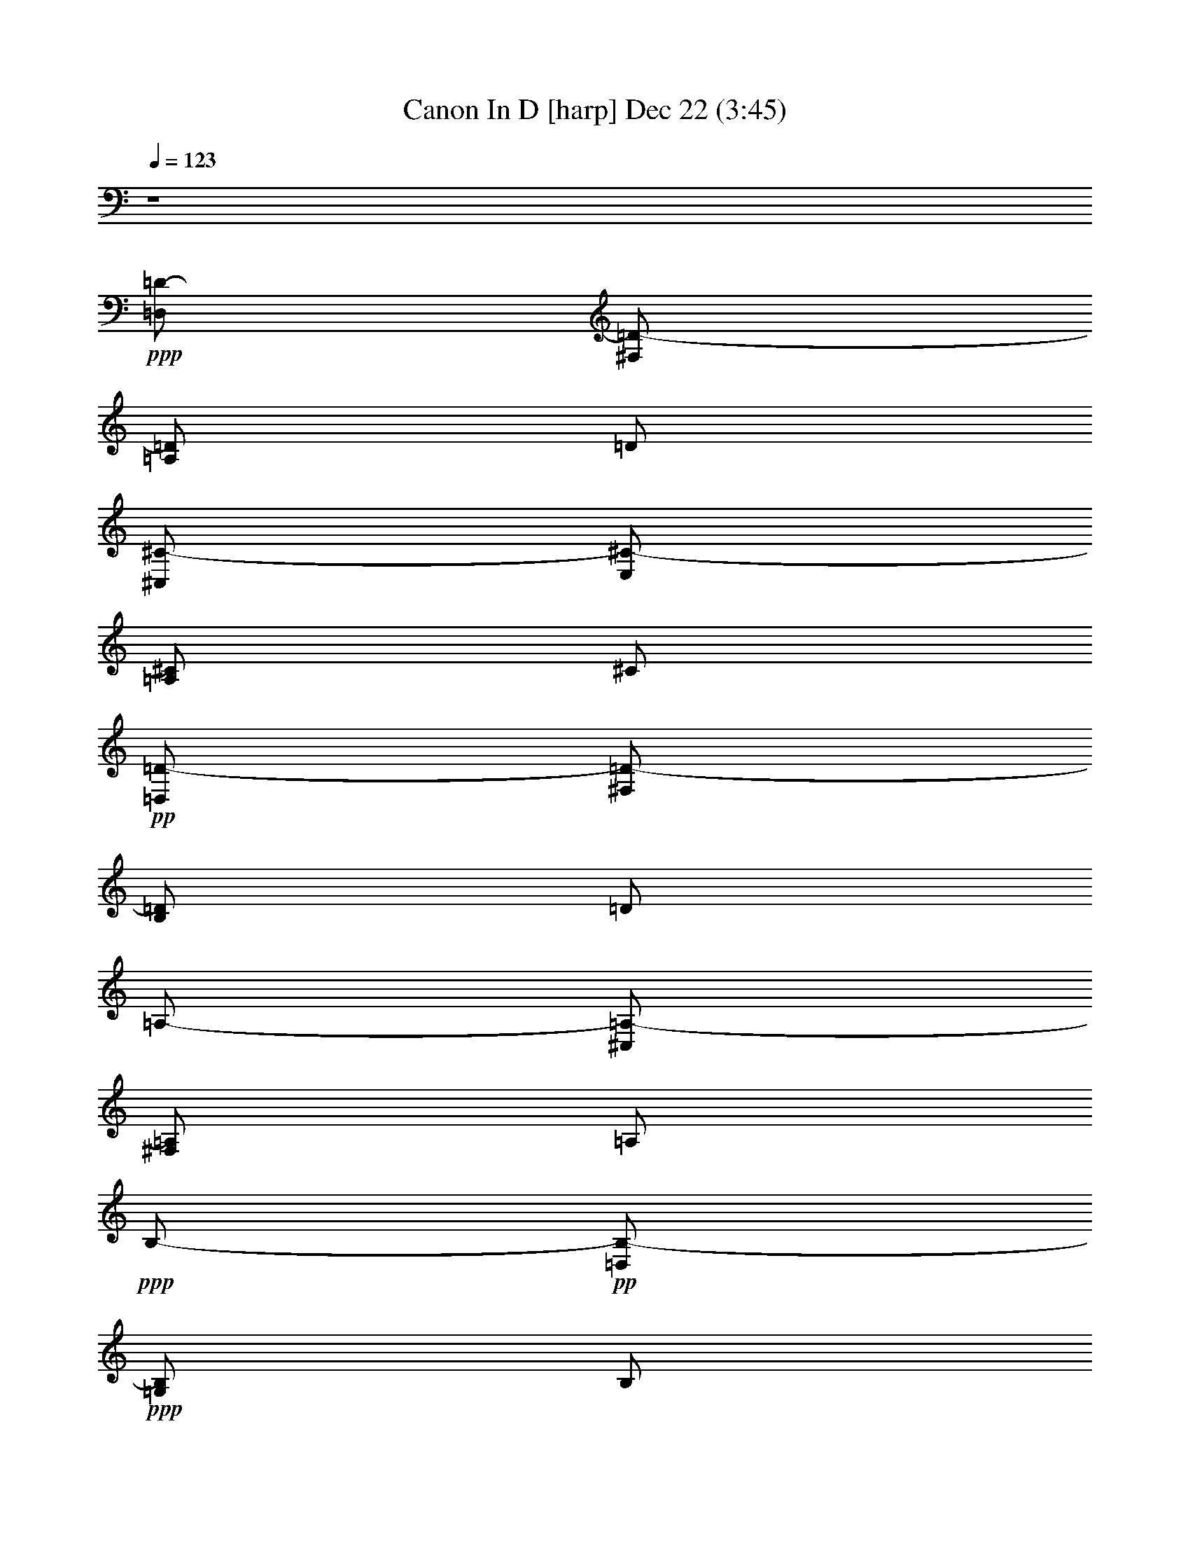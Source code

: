 % Canon In D 
% conversion by glorgnorbor122 
% http://fefeconv.mirar.org/?filter_user=glorgnorbor122&view=all 
% 22 Dec 4:11 
% using Firefern's ABC converter 
% 
% Artist: 
% Mood: unknown 
% 
% Playing multipart files: 
% /play <filename> <part> sync 
% example: 
% pippin does: /play weargreen 2 sync 
% samwise does: /play weargreen 3 sync 
% pippin does: /playstart 
% 
% If you want to play a solo piece, skip the sync and it will start without /playstart. 
% 
% 
% Recommended solo or ensemble configurations (instrument/file): 
% 

X:1 
T: Canon In D [harp] Dec 22 (3:45) 
Z: Transcribed by Firefern's ABC sequencer 
% Transcribed for Lord of the Rings Online playing 
% Transpose: 0 (0 octaves) 
% Tempo factor: 100% 
L: 1/4 
K: C 
Q: 1/4=123 
z4 
+ppp+ [=D,/2=D/2-] 
[^F,/2=D/2-] 
[=A,/2=D/2] 
=D/2 
[^C,/2^C/2-] 
[E,/2^C/2-] 
[=A,/2^C/2] 
^C/2 
+pp+ [=D,/2=D/2-] 
[^F,/2=D/2-] 
[B,/2=D/2] 
=D/2 
=A,/2- 
[^C,/2=A,/2-] 
[^F,/2=A,/2] 
=A,/2 
+ppp+ B,/2- 
+pp+ [=D,/2B,/2-] 
+ppp+ [=G,/2B,/2] 
B,/2 
+pp+ =A,/2- 
[=D,/2=A,/2-] 
[^F,/2=A,/2] 
=A,/2 
B,/2- 
[=D,/2B,/2-] 
[=G,/2B,/2] 
B,/2 
+ppp+ [^C,/2^C/2-] 
[E,/2^C/2-] 
+pp+ [=A,/2^C/2] 
+ppp+ ^C/2 
[^F^f-] 
[^F,/2^f/2-] 
[=A,/2^f/2] 
+pp+ [Ee-] 
[E,/2e/2-] 
[=A,/2e/2] 
[=D=d-] 
[^F,/2=d/2-] 
[=A,/2=d/2] 
+ppp+ [^C^c-] 
[^C,/2^c/2-] 
[E,/2^c/2] 
+pp+ [B,B-] 
[=D,/2B/2-] 
[=G,/2B/2] 
[=A,=A-] 
[=A,/2=A/2-] 
[=D,/2=A/2] 
[B,B-] 
[=D,/2B/2-] 
[=G,/2B/2] 
[^C^c-] 
[E,/2^c/2-] 
[=A,/2^c/2] 
[=D=d-^f-] 
[^F,/2=d/2-^f/2-] 
[=A,/2=d/2^f/2] 
[^C^c-e-] 
[E,/2^c/2-e/2-] 
[=A,/2^c/2e/2] 
[B,B-=d-] 
[=D,/2B/2-=d/2-] 
[^F,/2B/2=d/2] 
[=A,=A-^c-] 
[^C,/2=A/2-^c/2-] 
[^F,/2=A/2^c/2] 
[=G,=G-B-] 
[B,/2=G/2-B/2-] 
[=D,/2=G/2B/2] 
+ppp+ [^F,^F-=A-] 
[=A,/2^F/2-=A/2-] 
[=D,/2^F/2=A/2] 
[=G,=G-B-] 
[B,/2=G/2-B/2-] 
[=D,/2=G/2B/2] 
[E,E-^c-] 
[^C,/2E/2-^c/2-] 
[E,/2E/2^c/2] 
[=d2^f2] 
[^c2e2] 
[B2=d2] 
[=A2^c2] 
[=G2B2] 
[^F2=A2] 
+pp+ [=G2B2] 
[=A2^c2] 
+ppp+ [^F,=d-] 
[^F,=d] 
[=A,^c-] 
[=G,^c] 
+pp+ [=D=d-] 
[^F=d] 
+ppp+ =A 
=A, 
[=G,B,] 
=G, 
+pp+ [^F,-=A,^F-] 
[^F,=A,^F] 
+ppp+ [B,=D] 
[=DB] 
+pp+ [E/4=A/4-] 
[=D/4=A/4-] 
[E/4=A/4-] 
[=D/4=A/4-] 
[E/4=A/4-] 
[=D/4=A/4-] 
[^C/2=A/2] 
=D/2 
+ppp+ ^C/2 
=D/2 
+pp+ =D,/2 
^C,/2 
+ppp+ =A,/2 
E,/2 
^F,/2 
+pp+ =D,/2 
+ppp+ =D/2 
^C/2 
B,/2 
^C/2 
^F/2 
+pp+ =A/2 
B/2 
+ppp+ =G/2 
^F/2 
E/2 
+pp+ =G/2 
+ppp+ ^F/2 
E/2 
=D/2 
^C/2 
B,/2 
=A,/2 
+pp+ =G,/2 
+ppp+ ^F,/2 
[E,/2=D/2-] 
[=G,/2=D/2] 
^F,/2 
[E,/2^C/2] 
[^F,/2-=D/2] 
[^F,/2E/2] 
[=D/2-^F/2] 
+pp+ [=D/2=G/2] 
[E/2=A/2] 
+ppp+ E/2 
[^C/2-=A/2] 
[^C/2=G/2] 
+pp+ [=D/2-^F/2] 
[=D/2B/2] 
[^F/2-=A/2] 
+ppp+ [^F/2=G/2] 
+pp+ [=A,/2-=A/2] 
[=A,/2=G/2] 
+ppp+ [=A,/2-^F/2] 
[=A,/2E/2] 
+pp+ [B,/2=D/2] 
+ppp+ B,/2 
[=G,/2-B/2] 
[=G,/2^c/2] 
[=D/2=A/2-] 
[^C/2=A/2] 
[B,/2^F/2-] 
[=A,/2^F/2] 
+pp+ [=G,/2=D/2-] 
[^F,/2=D/2] 
[E,/2=D/2-] 
[B,/2=D/2] 
[=A,/2=D/2-] 
[B,/2=D/2] 
=A,/2 
+ppp+ [=G,/2^C/2] 
+pp+ [^F,/2=D/2] 
z/2 
+ppp+ [^F=d] 
+pp+ [E2^c2] 
z 
+ppp+ [=DB] 
+pp+ [^F2=d2] 
[B,2=G2] 
+ppp+ [=A,2^F2] 
+pp+ [B,2=G2] 
[^C2=A2] 
[=D/2^F/2] 
z/2 
+ppp+ [^F=A=d] 
+pp+ [E2=A2^c2] 
z 
[=D^FB] 
+ppp+ [^F2=A2^c2] 
+pp+ [=G2B2=d2] 
+ppp+ [^F2=A2=d2] 
+pp+ [B2=d2=g2] 
[=A2^c2e2] 
=A/2 
+ppp+ ^F/4 
+pp+ =G/4 
=A/2 
+ppp+ ^F/4 
+pp+ =G/4 
=A/4 
=A,/4 
+ppp+ B,/4 
+pp+ ^C/4 
+ppp+ =D/4 
E/4 
^F/4 
+pp+ =G/4 
+ppp+ ^F/2 
=D/4 
+pp+ E/4 
+ppp+ ^F/2 
^F,/4 
+pp+ =G,/4 
=A,/4 
+ppp+ B,/4 
+pp+ =A,/4 
=G,/4 
=A,/4 
+ppp+ ^F,/4 
+pp+ =G,/4 
=A,/4 
=G,/2 
+ppp+ B,/4 
=A,/4 
=G,/2 
^F,/4 
+pp+ E,/4 
+ppp+ ^F,/4 
E,/4 
+pp+ =D,/4 
E,/4 
+ppp+ ^F,/4 
=G,/4 
+pp+ =A,/4 
B,/4 
=G,/2 
B,/4 
+ppp+ =A,/4 
B,/2 
^C/4 
=D/4 
=A,/4 
B,/4 
^C/4 
=D/4 
E/4 
^F/4 
+pp+ =G/4 
+ppp+ =A/4 
+pp+ [=A/2^f/2] 
+ppp+ [^F/4=d/4] 
+pp+ [=G/4e/4] 
[=A/2^f/2] 
+ppp+ [^F/4=A/4] 
+pp+ [=G/4=d/4] 
[=A/4^c/4] 
[=A,/4=A/4] 
[B,/4=A/4-] 
[^C/4=A/4-] 
[=D/4=A/4-] 
[E/4=A/4] 
+ppp+ ^F/4 
+pp+ =G/4 
+ppp+ [^F/2=d/2] 
+pp+ [=D/4B/4] 
[E/4^c/4] 
[^F/2=d/2] 
+ppp+ ^F,/4 
=G,/4 
+pp+ =A,/4 
B,/4 
=A,/4 
=G,/4 
[=A,/4^F/4-] 
+ppp+ [=D/4^F/4] 
^C/4 
[=D/4=A/4] 
+pp+ [B,/2=G/2] 
+ppp+ [=D/4B/4] 
[^C/4=A/4] 
+pp+ [B,/2=G/2] 
[=A,/4^F/4] 
+ppp+ [=G,/4E/4] 
[=A,/4^F/4] 
+pp+ [=G,/4E/4] 
+ppp+ [^F,/4=D/4-] 
+pp+ [=G,/4=D/4] 
+ppp+ [=A,/4^F/4-] 
[B,/4^F/4-] 
[^C/4^F/4-] 
+pp+ [=D/4^F/4] 
[B,/2=D/2] 
+ppp+ [B,/4=D/4-] 
[=A,/4^C/4=D/4] 
[B,/2=D/2] 
[=A,/4^C/4] 
[B,/4=D/4] 
+pp+ [^C/4=A/4-] 
[=D/4=A/4-] 
[^C/4E/4=A/4-] 
[=D/4=A/4-] 
[^C/4E/4=A/4-] 
[^F/4=A/4-] 
[B,/4=A/4-] 
[^C/4=A/4] 
[=d2^f2=a2] 
[^c2e2=a2] 
[B2=d2^f2] 
[=A2^c2^f2] 
[B2=d2=g2] 
[=A2=d2^f2] 
[B2=d2=g2] 
[^c2e2=a2] 
[=d/2^f/2=a/2] 
=D,/4 
+ppp+ E,/4 
+pp+ ^F,/2 
+ppp+ E,/4 
=D,/4 
+pp+ E,/4 
+ppp+ ^C,/4 
+pp+ =D,/4 
+ppp+ E,/4 
^F,/4 
E,/4 
+pp+ =D,/4 
+ppp+ ^C,/4 
+pp+ =D,/2 
B,/4 
+ppp+ ^C,/4 
=D,/2 
+pp+ =D,/4 
+ppp+ E,/4 
^F,/4 
+pp+ =G,/4 
+ppp+ ^F,/4 
E,/4 
^F,/4 
+pp+ =D/4 
+ppp+ ^C/4 
+pp+ =D/4 
B,/2 
+ppp+ =D/4 
^C/4 
+pp+ B,/2 
=A,/4 
=G,/4 
=A,/4 
+ppp+ =G,/4 
^F,/4 
=G,/4 
+pp+ =A,/4 
+ppp+ B,/4 
^C/4 
+pp+ =D/4 
+ppp+ B,/2 
=D/4 
+pp+ ^C/4 
+ppp+ =D/2 
^C/4 
B,/4 
^C/4 
=D/4 
+pp+ E/4 
=D/4 
+ppp+ ^C/4 
=D/4 
+pp+ B,/4 
^C/4 
+ppp+ =D/2- 
[=D/2-^F/2] 
+pp+ [=D/2-=G/2] 
[=D/2^F/2] 
E,/2- 
[E,/2-e/2] 
[E,/2-^f/2] 
[E,/2e/2] 
+ppp+ =D/2- 
[=D/2^F/2] 
=D/2- 
+pp+ [=D/2B/2] 
=A,/2 
+ppp+ =A,/2- 
+pp+ [=G,/2=A,/2] 
+ppp+ =A,/2 
+pp+ B,/2- 
[B,/2-B/2] 
[B,/2-^c/2] 
[B,/2B/2] 
=A,/2 
=A,/2- 
[=G,/2=A,/2] 
=A,/2 
B,/2- 
[B,/2-B/2] 
[B,/2-=A/2] 
[B,/2B/2] 
^C/2 
^C/2- 
[B,/2^C/2] 
+ppp+ ^C/2 
+pp+ =D,/4 
+ppp+ ^F,/4 
+pp+ =A,/4 
+ppp+ =D/4 
=A,/4 
^F,/4 
=D,/4 
^F,/4 
E,/4 
+pp+ =A,/4 
+ppp+ ^C/4 
E/4 
^C/4 
=A,/4 
+pp+ E/4 
+ppp+ ^C/4 
^F,/4 
B,/4 
=D/4 
^F/4 
+pp+ =D/4 
+ppp+ B,/4 
+ppp+ ^F/4 
+ppp+ =D/4 
^F,/4 
=A,/4 
^C/4 
^F/4 
^C/4 
=A,/4 
^F/4 
+pp+ ^C/4 
B,/4 
+ppp+ =D/4 
+pp+ =G/4 
+ppp+ B/4 
=G/4 
=D/4 
B/4 
+pp+ =G/4 
+ppp+ =A,/4 
+pp+ =D/4 
+ppp+ ^F/4 
+pp+ =A/4 
+ppp+ ^F/4 
=D/4 
+pp+ =A/4 
+ppp+ ^F/4 
+pp+ B,/4 
+ppp+ =D/4 
+pp+ =G/4 
+ppp+ B/4 
+pp+ =A/4 
+ppp+ =D/4 
+pp+ B/4 
+ppp+ B,/4 
^C/4 
+pp+ =A,/4 
^C/4 
E/4 
+ppp+ ^C/4 
+pp+ =A,/4 
E/4 
^C/4 
+ppp+ =D/4 
^F,/4 
=A,/4 
+pp+ =D/4 
+ppp+ ^C/4 
=A,/4 
^F/4 
=D/4 
+pp+ E/4 
+ppp+ E,/4 
=A,/4 
^C/4 
=D/4 
=A,/4 
=G,/4 
^C/4 
=D/4 
^F/4 
=D/4 
B/4 
^F/4 
=D/4 
E/4 
+pp+ =D/4 
+ppp+ ^C/4 
+pp+ =A,/4 
+ppp+ ^C/4 
^F/4 
=A/4 
^F/4 
^C/4 
+pp+ =A,/4 
+ppp+ B,/4 
=G,/4 
B,/4 
+pp+ =D/4 
=G/4 
+ppp+ =D/4 
B,/4 
+pp+ =G,/4 
+ppp+ =A,/4 
^F,/4 
=A,/4 
+pp+ =D/4 
+ppp+ ^F/4 
=D/4 
+pp+ =A,/4 
+ppp+ ^F,/4 
B,/4 
+pp+ =G,/4 
B,/4 
=D/4 
=G/4 
+ppp+ =D/4 
B,/4 
+pp+ =G,/4 
+ppp+ ^C/4 
+pp+ =A,/4 
+ppp+ ^C/4 
+pp+ E/4 
+ppp+ =A/4 
+ppp+ E/4 
^C/4 
+pp+ =A,/4 
=D/4 
=A,/4 
=D/4 
+ppp+ ^F/4 
+pp+ =A/4 
+ppp+ ^F/4 
=D/4 
+pp+ =A,/4 
+ppp+ ^C/4 
+pp+ =A,/4 
+ppp+ E/4 
+pp+ =A,/4 
=A/4 
=A,/4 
+ppp+ ^C/4 
+pp+ E/4 
+ppp+ =D/4 
B,/4 
^F,/4 
+pp+ =D,/4 
+ppp+ ^F,/4 
B,/4 
+pp+ =D/4 
+ppp+ ^F,/4 
^C/4 
+pp+ =A,/4 
+ppp+ ^F,/4 
+pp+ =A,/4 
+ppp+ ^C/4 
+pp+ =A,/4 
+ppp+ ^F/4 
^C/4 
+pp+ =G/4 
=D/4 
+ppp+ B,/4 
=G,/4 
B,/4 
+pp+ =D/4 
=G/4 
+ppp+ =D/4 
[=A/4B/4] 
+pp+ ^F/4 
=D/4 
=A,/4 
=D/4 
+ppp+ ^F/4 
+pp+ =A/4 
^F/4 
+ppp+ B/4 
=G/4 
=D/4 
B,/4 
=D/4 
+pp+ =G/4 
B/4 
=G/4 
+ppp+ ^c/4 
=A/4 
E/4 
^C/4 
E/4 
=A/4 
^c/4 
+pp+ =A/4 
[=d/2^f/2b/2] 
+ppp+ =D,/4 
+pp+ E,/4 
[^F,/2=D/2] 
=D,/2 
+ppp+ [^C,/2=A,/2] 
[^C/4E/4] 
+pp+ [=D/4^F/4] 
+ppp+ [E/2=G/2] 
+pp+ [^C/2=A/2] 
[B,/2=D/2] 
B,/4 
^C,/4 
[=D,/2B,/2] 
B,/2 
[^C,/2=A,/2] 
[=A,/4^C/4] 
[=G,/4B,/4] 
[^F,/2=A,/2-] 
[E,/2=A,/2] 
[=D,/2B,/2] 
+ppp+ =G,/4 
+pp+ ^F,/4 
[E,/2=G,/2] 
[=G,/2B,/2] 
[^F,/2=A,/2-] 
[=D,/4=A,/4-] 
[E,/4=A,/4] 
+ppp+ ^F,/2 
+pp+ [=A,/2^C/2] 
[=G,/2B,/2] 
+ppp+ B,/4- 
+pp+ [=A,/4B,/4] 
=G,/2 
[^F,/2=D/2] 
[E,/2^C/2-] 
[=A,/4^C/4-] 
[=G,/4^C/4] 
+ppp+ ^F,/2 
[E,/2^C/2] 
[^F,/2=D/2] 
[=D/4^F/4-] 
[^C/4^F/4-] 
[=D/2^F/2] 
[^F,/2=D/2] 
[^C/2E/2-] 
[^C/4E/4-=A/4-] 
+pp+ [=D/4E/4=A/4] 
[E/2^c/2] 
+ppp+ [^C/2=A/2] 
+pp+ [B,/2=D/2] 
+ppp+ [=D/4B/4] 
+pp+ [E/4^c/4] 
[^F/2=d/2] 
[=D/2B/2] 
[^F/2=A/2] 
+ppp+ [^F/4=A/4] 
+pp+ [E/4=G/4] 
[=D/2^F/2] 
+ppp+ [^C/2E/2] 
+pp+ [B,/2=D/2-] 
+ppp+ [B,/4=D/4-] 
+pp+ [=A,/4=D/4] 
[B,/2^F/2] 
^C/2 
[=D/2^F/2] 
+ppp+ ^F/4- 
+pp+ [E/4^F/4] 
+ppp+ =D/2 
[^F/2=A/2] 
+pp+ [=G/2B/2] 
+pp+ [=D/4B/4] 
[^C/4=A/4] 
[B,/2-=G/2] 
[B,/2^F/2] 
[^C/2E/2] 
+ppp+ [=A,/4^C/4-] 
+pp+ [=G,/4^C/4] 
+ppp+ [^F,/2=D/2] 
[^C/2E/2] 
+pp+ [=d/2^f/2=a/2] 
+ppp+ [=D/4=A/4] 
+pp+ [^C/4=D/4=A/4] 
[=D/2^F/2=A/2] 
[=d/2^f/2=a/2] 
+pp+ [^c/2e/2=a/2] 
+ppp+ [^C/4E/4=A/4] 
+pp+ [=D/4E/4B/4] 
[E/2=A/2^c/2] 
[=A/2^c/2=a/2] 
[=d/2^f/2b/2] 
+ppp+ [=D/4B/4] 
+pp+ [E/4^c/4] 
+ppp+ [^F/2=d/2] 
+pp+ [=d/2^f/2b/2] 
[^c/2^f/2=a/2] 
+ppp+ [^F/4=A/4^c/4] 
+pp+ [E/4=A/4^c/4] 
+ppp+ [=D/2=A/2] 
+pp+ [^c/2e/2=a/2] 
[B/2=d/2=g/2] 
+ppp+ [B,/4=D/4=G/4] 
+pp+ [=A,/4=D/4^F/4] 
+ppp+ [B,/2=D/2=G/2] 
[^c/2e/2=g/2] 
+pp+ [=d/2^f/2=a/2] 
[E/4^F/4=d/4] 
[E/4^c/4] 
[=D/2=A/2] 
[=d/2^f/2=a/2] 
[=d/2e/2=g/2b/2] 
+ppp+ [=D/4^F/4-B/4] 
+pp+ [^C/4^F/4=A/4] 
[B,/2=D/2-=G/2] 
[=D/2B/2=d/2=g/2] 
+pp+ [=A/2^c/2e/2] 
+pp+ [^C/4E/4-=A/4] 
+ppp+ [B,/4E/4] 
+pp+ [=A,/2^C/2^F/2] 
[^c/2e/2=a/2] 
+ppp+ [=d/2^f/2=a/2] 
+pp+ [=A,/4-=D/4] 
[=A,/4-^C/4] 
[=A,/2=D/2] 
[=d/2^f/2=a/2] 
[^c/2e/2=a/2] 
+ppp+ [^C,/4^C/4] 
[=D,/4B,/4] 
[E,/2^C/2] 
[^c/2e/2=a/2] 
[B/2=d/2^f/2] 
+pp+ [=D,/4=D/4] 
+ppp+ [E,/4^C/4] 
[^F,/2=D/2] 
[B/2=d/2^f/2] 
+pp+ [=A/2^c/2^f/2] 
+ppp+ [^F,/4=D/4] 
+pp+ [E,/4E/4] 
+ppp+ [=D,/2=D/2] 
[^C/2E/2=A/2] 
[B,/2=D/2=G/2] 
[B,/4=D/4-=G/4] 
+pp+ [=A,/4=D/4^F/4] 
+ppp+ [B,/2E/2=G/2] 
[^C/2E/2] 
[=D/2^F/2=A/2] 
[^F,/4=A,/4-] 
+pp+ [E,/4=A,/4] 
[=D,/2=A,/2] 
+ppp+ [^F/2=A/2=d/2] 
[^F/2B/2=d/2] 
+pp+ [=D/4-B/4] 
[^C/4=D/4-=A/4] 
[B,/2=D/2=G/2] 
+ppp+ [B,/2=D/2^F/2] 
+pp+ [=A,/2^C/2E/2] 
+ppp+ [=A,/4^C/4-] 
[=G,/4^C/4-] 
[^F,/2^C/2] 
+ppp+ [E,/2^C/2] 
+ppp+ =D,2 
^C,2 
+ppp+ ^F,/2 
+ppp+ =G,/2 
^F,/2 
E,/2 
=D,/2 
E,/2 
=D,/2 
^C,/2 
B, 
B, 
=A,/2 
B,/2 
^F, 
[=G,/2-=C/2] 
[=G,/2-E/2] 
[=G,/2-=D/2] 
[=G,/2=C/2] 
[E,-=D] 
[E,^C] 
+pp+ =D, 
z/2 
+ppp+ =A/2 
+pp+ =A/2 
B/2 
+ppp+ =A/2 
=G/2 
^F 
z/2 
^F/2 
+pp+ ^F/2 
=G/2 
+ppp+ ^F/2 
E/2 
+pp+ =D/2 
+ppp+ =C/2 
B,/2 
+pp+ =C/2 
+ppp+ [=D/2-^F/2] 
[=D/2-=G/2] 
[=D/2-^F/2] 
[=D/2E/2] 
=D/2- 
[=C/2=D/2-] 
[B,/2=D/2-] 
[=C/2=D/2] 
[E,-=A,-=D] 
[E,=A,^C] 
[=A,=D^F] 
z/2 
[=A/2^f/2] 
+pp+ [=A/2^f/2-] 
+ppp+ [B/2^f/2] 
+pp+ [=A/2e/2-] 
+ppp+ [=G/2e/2] 
[^F-e] 
[^F/2=d/2] 
[^F/2^c/2] 
[^F/2B/2-] 
[=G/2B/2] 
[^F/2=A/2-] 
[E/2=A/2-] 
[=D/2=A/2-] 
[=C/2=A/2] 
+pp+ [B,/2=G/2-] 
[=C/2=G/2-] 
[=A,-=G] 
[=A,^F] 
+ppp+ =G,/2- 
[=G,/2E/2] 
+pp+ =D/2- 
[=D/2E/2] 
+ppp+ [^C3/2E3/2-] 
[^C/2E/2] 
[=D^F] 
+pp+ [^F2=d2] 
+ppp+ [E^c-] 
[=D^c] 
[=D2B2] 
+pp+ [=C=A-] 
[B,-=A] 
[B,=G-] 
[=D=G] 
[=A,^F-] 
+ppp+ [B,-^F] 
B,/2- 
[B,/2E/2] 
[=A,2E2] 
[^F,2=D2] 
+pp+ [=A,2^C2] 
+ppp+ [^F,=D-] 
[B,-=D] 
B, 
+pp+ [=A,-=C] 
[=A,B,-] 
[=G,-B,] 
=G, 
+ppp+ [^F,=A,] 
[^F,B,-] 
B,/2- 
[E,/2B,/2] 
[E,2=A,2] 
[=D2^F2] 
[^C2E2] 
[B,2=D2] 
[=A,-^F] 
=A,/2- 
[=A,/2E/2] 
[=A,=D-] 
[=G,=D] 
^F, 
[^F=d] 
+pp+ [E=G-] 
[=D2=G2-] 
[^C=G] 
+ppp+ [=D^F] 
[^F=d] 
[E^c] 
[^C=A] 
[=D^F] 
[B,=D] 
[=A,2^C2] 
[=G,B,] 
[B,=G-] 
[=A,-=G] 
[=A,^F-] 
[=G,-^F] 
[=G,E] 
[E,-=D] 
[E,^C] 
[=D,4=D4] 
[=D,4=D4] 


X:2 
T: Canon In D [lute] Dec 22 (3:45) 
Z: Transcribed by Firefern's ABC sequencer 
% Transcribed for Lord of the Rings Online playing 
% Transpose: 0 (0 octaves) 
% Tempo factor: 100% 
L: 1/4 
K: C 
Q: 1/4=123 
z4 
+pp+ =d2 
=A2 
+ppp+ B2 
^F2 
=G2 
=D2 
=G2 
=A2 
[=D/2=d/2-] 
[=A/2=d/2] 
=d 
+pp+ [=A,/2=A/2-] 
[E/2=A/2-] 
[=A^c] 
+ppp+ [B,/2B/2-] 
[^F/2B/2-] 
[B=d] 
[^F,/2^F/2-] 
[^C/2^F/2-] 
[^F=A] 
[=G,/2=G/2-] 
[=D/2=G/2-] 
[=GB] 
[=D,/2=D/2-] 
[=A,/2=D/2-] 
[=D^F] 
[=G,/2=G/2-] 
[=D/2=G/2-] 
[=GB] 
[=A,/2=A/2-] 
[E/2=A/2-] 
[=A^c] 
[=D/2=d/2-] 
[=A/2=d/2] 
=d 
[=A,/2=A/2-] 
[E/2=A/2-] 
[=A^c] 
[B,/2B/2-] 
[^F/2B/2-] 
[B=d] 
[^F,/2^F/2-] 
[^C/2^F/2-] 
[^F=A] 
[=G,/2=G/2-] 
[=D/2=G/2-] 
[=GB] 
[=D,/2=D/2-] 
[=A,/2=D/2-] 
[=D^F] 
[=G,/2=G/2-] 
[=D/2=G/2-] 
[=GB] 
[=A,/2=A/2-] 
[E/2=A/2] 
=A 
=d- 
[=d^f] 
=a- 
[=g=a] 
[^fb-] 
[=db] 
^f- 
[e^f] 
+pp+ [=d=g-] 
[B=g] 
+ppp+ =d- 
[=A=d] 
+pp+ [=d=g-] 
[B=g] 
+ppp+ [e=a-] 
[=g=a] 
=d2 
[e2=a2] 
+pp+ [^fb-] 
[=db] 
+ppp+ ^f- 
[e^f] 
[=d=g-] 
[B=g] 
=d2 
=G2 
+pp+ =A- 
[=G=A] 
[^F2=d2] 
+ppp+ =A- 
[=G=A] 
+pp+ [^F2B2] 
[=A2^f2] 
[B2=g2] 
+ppp+ [=A=d-] 
[^F=d] 
+pp+ =G- 
[=GB] 
=A- 
[=G=A] 
=d2 
=A2 
B2 
=d2 
+ppp+ =g2 
=d2 
=G2 
+pp+ =A2 
[=D/2=d/2-] 
[E/2=d/2-] 
[^F/2=d/2-] 
[=G/2=d/2] 
+ppp+ =A/2- 
[E/2=A/2] 
=A/2- 
+pp+ [=G/2=A/2] 
+ppp+ [^F/2B/2] 
B/2- 
[=A/2B/2-] 
[=G/2B/2] 
+pp+ [^F/2-=A/2] 
[^F/2=G/2] 
+ppp+ ^F/2- 
+ppp+ [E/2^F/2] 
[=D/2=G/2-] 
[B,/2=G/2-] 
[=G/2-B/2] 
[=G/2^c/2] 
=d/2- 
[^c/2=d/2-] 
[B/2=d/2-] 
+pp+ [=A/2=d/2] 
=G/2- 
[^F/2=G/2-] 
[E/2=G/2-] 
[=G/2B/2] 
=A/2- 
[=G/2=A/2-] 
[^F/2=A/2-] 
[E/2=A/2] 
+ppp+ [=D/2=d/2-] 
[E/2=d/2-] 
[^F/2=d/2-] 
+pp+ [=G/2=d/2] 
=A/2- 
[E/2=A/2] 
+ppp+ =A/2- 
[=G/2=A/2] 
[^F/2B/2] 
B/2- 
[=A/2B/2-] 
[=G/2B/2] 
[^F/2-=A/2] 
[^F/2=G/2] 
^F/2- 
[E/2^F/2] 
+pp+ [=D/2=G/2-] 
[B,/2=G/2-] 
[=G/2-B/2] 
[=G/2^c/2] 
=d/2- 
[^c/2=d/2-] 
[B/2=d/2-] 
[=A/2=d/2] 
+ppp+ =G/2- 
[^F/2=G/2-] 
[E/2=G/2-] 
[=G/2B/2] 
+pp+ =A/2- 
[=A/2B/2] 
+ppp+ =A/2- 
[=G/2=A/2] 
+pp+ [^F=d] 
[^F=d] 
+ppp+ [E=A-^c] 
[E=A^c] 
[^FB-=d] 
+pp+ [^FB=d] 
[=A=d^f-] 
[=A=d^f] 
[B=d=g-] 
[B=d=g] 
+ppp+ [^F=A=d-] 
[^F=A=d] 
[B=d=g-] 
[B=d=g] 
[^ce=a-] 
[^ce=a] 
=d 
[^F=A=d] 
=a- 
[B/2=a/2-] 
[^c/2=a/2] 
+pp+ b- 
[=db] 
+ppp+ ^f- 
[=d^f] 
=g- 
[=d=g] 
=d 
=d 
=G 
=G 
+pp+ =A 
+ppp+ =A 
[=D/2-=d/2-] 
[=D/2-^F/2=d/2-] 
[=D/2-=A/2=d/2] 
[=D/2=d/2] 
[=A,/2-=A/2-] 
[=A,/2-E/2=A/2] 
[=A,/2-=A/2-] 
[=A,/2=A/2^c/2] 
[B,/2-B/2-] 
[B,/2-^F/2B/2] 
[B,/2-B/2-] 
[B,/2B/2=d/2] 
[^F/2-^f/2-] 
[^F/2-=A/2^f/2-] 
[^F/2-^c/2^f/2] 
[^F/2^f/2] 
[=G/2-=g/2-] 
[=G/2-B/2=g/2-] 
[=G/2-=d/2=g/2] 
[=G/2=g/2] 
[=D/2-=d/2-] 
[=D/2-^F/2=d/2-] 
[=D/2-=A/2=d/2] 
[=D/2=d/2] 
[=G/2-=g/2-] 
[=G/2-B/2=g/2-] 
[=G/2-=d/2=g/2] 
[=G/2=g/2] 
[=A/2-=a/2-] 
[=A/2-^c/2=a/2-] 
[=A/2-e/2=a/2] 
[=A/2=a/2] 
[=D2=A2=d2] 
+pp+ =A/2- 
[B,/4=A/4-] 
[^C/4=A/4-] 
[=D/4=A/4-] 
[E/4=A/4-] 
[^F/4=A/4-] 
[=G/4=A/4] 
+ppp+ [B2^f2] 
^F/2- 
[B,/4^F/4-] 
[^C/4^F/4-] 
[=D/2^F/2-] 
[E/4^F/4] 
^F/4 
+pp+ =G- 
[=D=G] 
+ppp+ =D/2- 
[=A,/4=D/4-] 
+pp+ [B,/4=D/4-] 
+ppp+ [^C/4=D/4] 
=D/4- 
[=D/4-E/4] 
[=D/4^F/4] 
[=D=G] 
=G 
+pp+ =A/2- 
[^C/4=A/4-] 
[=D/4=A/4-] 
[E/4=A/4-] 
[^F/4=A/4-] 
[=G/4=A/4] 
=A/4 
=d/4- 
[^F/4=d/4-] 
[=A/4=d/4-] 
[^F/4=d/4-] 
[=A/4=d/4-] 
[^F/4=d/4-] 
[=A/4=d/4-] 
[^F/4=d/4] 
=A/4- 
[E/4=A/4-] 
[=A/4^c/4] 
=A/4- 
[=A/4^c/4] 
=A/4- 
[=A/4^c/4] 
=A/4 
B/4- 
[^F/4B/4] 
B/4- 
[^F/4B/4] 
B/4- 
[^F/4B/4] 
+ppp+ B/4- 
[^F/4B/4] 
^F/4- 
+pp+ [^C/4^F/4] 
+ppp+ ^F/4- 
+ppp+ [^C/4^F/4-] 
[^F,/4^F/4-] 
[^C/4^F/4-] 
[^F,/4^F/4-] 
[^C/4^F/4] 
+pp+ =G/4- 
[=D/4=G/4] 
=G/4- 
[=D/4=G/4] 
=G/4- 
[=D/4=G/4] 
=G/4- 
[=D/4=G/4] 
+ppp+ =D/4- 
[=A,/4=D/4-] 
[=D/4-^F/4] 
+pp+ [=A,/4=D/4-] 
+ppp+ [=D,/4=D/4-] 
+pp+ [=A,/4=D/4-] 
+ppp+ [=D/4-^F/4] 
[=A,/4=D/4] 
+pp+ =G/4- 
[=D/4=G/4] 
=G/4- 
[=D/4=G/4] 
=G/4- 
[=D/4=G/4] 
=G/4- 
[=D/4=G/4] 
=A/4- 
[E/4=A/4] 
+ppp+ =A/4- 
[E/4=A/4] 
+pp+ =A/4- 
[E/4=A/4] 
=A/4- 
[E/4=A/4] 
+ppp+ =D/2 
=D/2- 
[=D/2E/2] 
=D/2 
+pp+ [^C/2=A/2-] 
[E/2=A/2-] 
[^F/2=A/2-] 
[E/2=A/2] 
B/2 
+ppp+ B/2- 
[=A/2B/2] 
B/2 
+pp+ [^F/2-=A/2] 
[^C/2^F/2] 
+ppp+ ^F/2- 
+pp+ [E/2^F/2] 
=G/2- 
[=D/2=G/2-] 
[E/2=G/2] 
+ppp+ =G/2 
[=D/2-^F/2] 
+pp+ [=A,/2=D/2] 
+ppp+ =D/2- 
[=D/2^F/2] 
+pp+ =G/2 
+ppp+ =G/2- 
[^F/2=G/2] 
=G/2 
+pp+ [E/2=A/2] 
=A/2- 
[=G/2=A/2] 
=A/2 
+ppp+ =D/2 
=D/2- 
[=D/2E/2] 
=D/2 
+pp+ [^C/2=A/2-] 
[E/2=A/2-] 
[^F/2=A/2-] 
[E/2=A/2] 
B/2 
B/2- 
[=A/2B/2] 
B/2 
[^F/2=A/2] 
+ppp+ ^F/2- 
+pp+ [^F/2-=G/2] 
+ppp+ [^F/2=A/2] 
+pp+ =G/2- 
[=D/2=G/2-] 
[E/2=G/2] 
+ppp+ =G/2 
+pp+ [=D/2^F/2] 
+ppp+ =D/2 
=D/2- 
+pp+ [=A,/2=D/2] 
=G/2 
+ppp+ =G/2- 
[^F/2=G/2] 
=G/2 
+pp+ [E/2=A/2-] 
[^C/2=A/2-] 
[=G/2=A/2] 
+ppp+ =A/2 
=D/2- 
[=D/2-^F/2] 
+pp+ [=D/2E/2] 
+ppp+ =D/2 
+pp+ [E/2=A/2-] 
[^C/2=A/2-] 
[E/2=A/2-] 
[^C/2=A/2] 
+ppp+ B/2 
+pp+ B/2- 
[=A/2B/2] 
B/2 
[^F/2-=A/2] 
[^F/2-^c/2] 
[^F/2=A/2] 
+ppp+ ^F/2 
+pp+ =G/2 
=G/2- 
[^F/2=G/2] 
=G/2 
+ppp+ [=D/2-^F/2] 
+pp+ [=A,/2=D/2] 
+ppp+ =D/2- 
[=D/2^F/2] 
+pp+ =G/2 
=G/2- 
[^F/2=G/2] 
=G/2 
=A/2- 
[E=A-] 
[E/2=A/2] 
+ppp+ [=D2=d2] 
+pp+ [=A,2=A2] 
+ppp+ [B,2B2] 
+pp+ [^F,2^F2] 
[=G,2=G2] 
+ppp+ [=D2=d2] 
[=G,2=G2] 
[=A,2=A2] 
=D/2 
=d/2 
=D/2 
=d/2 
=A,/2 
=A/2 
=A,/2 
+pp+ =A/2 
+ppp+ B,/2 
B/2 
+pp+ B,/2 
+ppp+ B/2 
+pp+ ^F,/2 
+ppp+ ^F/2 
^F,/2 
^F/2 
=G,/2 
=G/2 
=G,/2 
=G/2 
+pp+ =D,/2 
+ppp+ =D/2 
+pp+ =D,/2 
+ppp+ =D/2 
=G,/2 
=G/2 
=G,/2 
=G/2 
+pp+ =A,/2 
=A/2 
+ppp+ =A,/2 
+pp+ =A/2 
+ppp+ [=D/2=d/2] 
^F/4 
+pp+ =G/4 
+ppp+ =A/2 
[=D/2=d/2] 
[=A,/2=A/2] 
=A/4 
+pp+ =A/4 
+ppp+ =A/2 
[=A,/2=A/2] 
[B,/2B/2] 
+ppp+ [^F/2B/2] 
+ppp+ [^F/2B/2] 
[B,/2B/2] 
[^F,/2^F/2] 
=A/4 
=G/4 
^F/2 
[^F,/2^F/2] 
[=G,/2=G/2] 
=G/4 
^F/4 
[E/2B/2] 
[=G,/2=G/2] 
[=D/2=d/2] 
=A/4 
+pp+ =G/4 
+ppp+ ^F/2 
[=D/2=d/2] 
[=G,/2=G/2] 
^F/4 
+pp+ ^F/4 
=G/2 
+ppp+ [=G,/2=G/2] 
[=A,/2=A/2] 
=A/4 
+pp+ =G/4 
+ppp+ ^F/2 
[=A,/2=A/2] 
[=D/2=d/2] 
[^F=A] 
[=D/2=d/2] 
[=A,/2=A/2] 
[=A,=A] 
[=A,/2=A/2] 
[B,/2B/2] 
[B,B] 
[B,/2B/2] 
[^F,/2^F/2] 
^F/4 
=G/4 
[^F/2=A/2] 
[^F,/2^F/2] 
[=G,/2=G/2] 
[=G,=G] 
[=G,/2=G/2] 
[=D/2=d/2] 
=D/4 
E/4 
^F/2 
[=D/2=d/2] 
[=G,/2=G/2] 
[=G,=G] 
[=G,/2=G/2] 
[=A,/2=A/2] 
[=A,=A] 
[=A/2=g/2] 
+ppp+ [^F=d-] 
=d/2- 
[^F/2=d/2] 
+ppp+ [^F/2=A/2-] 
[=G/2=A/2-] 
[^F/2=A/2-] 
[E/2=A/2] 
[=DB-] 
[=AB] 
^F/2- 
+pp+ [^F/2=G/2] 
+ppp+ ^F/2- 
[E/2^F/2] 
[=D/2=G/2-] 
[E/2=G/2-] 
[^F/2=G/2] 
=G/2 
[^F/2=d/2-] 
[=G/2=d/2-] 
[=A/2=d/2-] 
[B/2=d/2] 
[=G,=G] 
=G- 
[=G=A-] 
[=G=A] 
[^F/2=d/2-] 
[=G/2=d/2-] 
[=A/2=d/2-] 
[B/2=d/2] 
[^c/2=a/2-] 
[=d/2=a/2-] 
[^c/2=a/2-] 
[B/2=a/2] 
[=d/2b/2-] 
[e/2b/2-] 
[=d/2b/2-] 
[^c/2b/2] 
[=d/2^f/2-] 
[e/2^f/2-] 
[=d/2^f/2-] 
[^c/2^f/2] 
[B/2=g/2-] 
[=c/2=g/2-] 
[=d/2=g/2-] 
[e/2=g/2] 
=d3/2- 
[=A/2=d/2] 
[B2=g2] 
+pp+ [=G2=A2] 
[=D/2=d/2-] 
[=A/2=d/2] 
=d 
+ppp+ [=A/2=a/2-] 
[=d/2=a/2-] 
[^c=a] 
[=A/2=a/2-] 
+pp+ [=d/2=a/2-] 
+ppp+ [^f=a] 
[^F/2^f/2-] 
[B/2^f/2-] 
[=d^f] 
[=d2=g2] 
=d2 
+pp+ [=d/2=g/2-] 
+ppp+ [=c/2=g/2-] 
[B/2=g/2-] 
[=c/2=g/2] 
=A2 
[=A=d-] 
=d/2- 
[=A/2=d/2] 
=A/2- 
[=A/2B/2] 
=A/2- 
[=G/2=A/2] 
[^FB-] 
B/2- 
[^F/2B/2] 
^F/2- 
+pp+ [^F/2=G/2] 
+ppp+ ^F/2- 
+pp+ [E/2^F/2] 
+ppp+ [=D/2=G/2-] 
+pp+ [=C/2=G/2-] 
+ppp+ [B,/2=G/2-] 
+pp+ [=C/2=G/2] 
+ppp+ [=A,=D-] 
=D/2- 
[=D/2=A/2] 
=G- 
[=G=d-] 
[=A-=d] 
[=A^c] 
[=A2=d2] 
=A3/2- 
[=G/2=A/2] 
[^F2B2] 
=A2 
[=D2=G2] 
[=D2=d2] 
+pp+ [=D2=G2] 
+ppp+ [^C2=A2] 
[=A2=d2] 
=A3/2- 
[=G/2=A/2] 
[^F2B2] 
[=d^f-] 
^f/2- 
[=c/2^f/2] 
[=c=g-] 
[B=g] 
[=A2=d2] 
[B2=g2] 
=A2 
[=A2=d2] 
+pp+ =A3/2- 
[=G/2=A/2] 
+ppp+ [^F2B2] 
+ppp+ ^F3/2- 
+ppp+ [E/2^F/2] 
[=D2=G2] 
=D2 
[=D2=G2] 
[=G2=A2] 
[=D4^F4] 
[=D4^F4] 


X:3 
T: Canon In D [flute] Dec 22 (3:45) 
Z: Transcribed by Firefern's ABC sequencer 
% Transcribed for Lord of the Rings Online playing 
% Transpose: 0 (0 octaves) 
% Tempo factor: 100% 
L: 1/4 
K: C 
Q: 1/4=123 
z4 
+ff+ =D,/2 
+f+ ^F,/2 
+ff+ =A,/2 
=D/2 
^C,/2 
E,/2 
=A,/2 
^C/2 
=D,/2 
+f+ ^F,/2 
+ff+ B,/2 
=D/2 
=A,/2 
^C,/2 
^F,/2 
=A,/2 
B,/2 
=D,/2 
=G,/2 
B,/2 
=A,/2 
=D,/2 
^F,/2 
+fff+ =A,/2 
+ff+ B,/2 
=D,/2 
=G,/2 
B,/2 
^C,/2 
E,/2 
=A,/2 
^C/2 
^F 
+f+ ^F,/2 
+ff+ =A,/2 
E 
E,/2 
=A,/2 
=D 
+f+ ^F,/2 
+ff+ =A,/2 
^C 
^C,/2 
E,/2 
+f+ B, 
+ff+ =D,/2 
=G,/2 
=A, 
+f+ =A,/2 
+ff+ =D,/2 
+f+ B, 
=D,/2 
+ff+ =G,/2 
^C 
E,/2 
=A,/2 
=D 
^F,/2 
=A,/2 
^C 
+f+ E,/2 
+ff+ =A,/2 
B, 
=D,/2 
+f+ ^F,/2 
=A, 
^C,/2 
^F,/2 
+ff+ =G, 
B,/2 
=D,/2 
^F, 
+mf+ =A,/2 
+f+ =D,/2 
+ff+ =G, 
B,/2 
=D,/2 
E, 
+f+ ^C,/2 
E,/2 
z4 z4 z4 z4 
^F, 
+ff+ ^F, 
=A, 
=G, 
=D 
^F 
=A 
=A, 
[=G,B,] 
=G, 
[^F,-=A,] 
+fff+ [^F,=A,] 
+ff+ B, 
=D 
E/4 
=D/4 
E/4 
=D/4 
E/4 
=D/4 
^C/2 
=D/2 
^C/2 
=D/2 
=D,/2 
^C,/2 
=A,/2 
E,/2 
^F,/2 
=D,/2 
+f+ =D/2 
^C/2 
+ff+ B,/2 
^C/2 
^F/2 
=A/2 
B/2 
=G/2 
^F/2 
E/2 
=G/2 
^F/2 
E/2 
=D/2 
^C/2 
B,/2 
=A,/2 
=G,/2 
^F,/2 
E,/2 
=G,/2 
+f+ ^F,/2 
E,/2 
+ff+ ^F, 
=D 
E 
^C 
=D 
^F 
=A, 
=A, 
B, 
=G, 
=D/2 
^C/2 
B,/2 
=A,/2 
=G,/2 
^F,/2 
E,/2 
B,/2 
=A,/2 
B,/2 
=A,/2 
=G,/2 
^F,/2 
z/2 
^F 
E2 
z 
=D 
^F2 
B,2 
=A,2 
B,2 
^C2 
=D/2 
z/2 
^F 
E2 
z 
=D 
^F2 
=G2 
^F2 
B2 
=A2 
+fff+ =A/2 
+ff+ ^F/4 
=G/4 
=A/2 
^F/4 
+fff+ =G/4 
=A/4 
+ff+ =A,/4 
B,/4 
^C/4 
=D/4 
E/4 
^F/4 
=G/4 
^F/2 
=D/4 
+fff+ E/4 
+ff+ ^F/2 
^F,/4 
=G,/4 
=A,/4 
B,/4 
=A,/4 
=G,/4 
=A,/4 
^F,/4 
=G,/4 
+fff+ =A,/4 
+ff+ =G,/2 
B,/4 
=A,/4 
=G,/2 
^F,/4 
E,/4 
^F,/4 
E,/4 
=D,/4 
E,/4 
^F,/4 
=G,/4 
=A,/4 
+fff+ B,/4 
+ff+ =G,/2 
B,/4 
=A,/4 
B,/2 
+f+ ^C/4 
+ff+ =D/4 
=A,/4 
B,/4 
^C/4 
=D/4 
E/4 
^F/4 
=G/4 
=A/4 
=A/2 
^F/4 
=G/4 
=A/2 
^F/4 
=G/4 
=A/4 
=A,/4 
B,/4 
^C/4 
=D/4 
E/4 
^F/4 
+fff+ =G/4 
+ff+ ^F/2 
=D/4 
E/4 
^F/2 
^F,/4 
=G,/4 
=A,/4 
B,/4 
=A,/4 
=G,/4 
=A,/4 
=D/4 
^C/4 
=D/4 
B,/2 
=D/4 
^C/4 
B,/2 
=A,/4 
=G,/4 
=A,/4 
=G,/4 
^F,/4 
=G,/4 
=A,/4 
B,/4 
^C/4 
=D/4 
B,/2 
[B,/4=D/4] 
[=A,/4^C/4] 
[B,/2=D/2] 
[=A,/4^C/4] 
[B,/4=D/4] 
^C/4 
=D/4 
[^C/4E/4] 
=D/4 
[^C/4E/4] 
^F/4 
B,/4 
^C/4 
+fff+ =d2 
+ff+ ^c2 
+fff+ B2 
=A2 
+ff+ B2 
=A2 
B2 
^c2 
+fff+ =d/2 
+ff+ =D,/4 
E,/4 
^F,/2 
E,/4 
=D,/4 
E,/4 
+f+ ^C,/4 
+ff+ =D,/4 
E,/4 
^F,/4 
E,/4 
=D,/4 
^C,/4 
=D,/2 
B,/4 
^C,/4 
=D,/2 
=D,/4 
E,/4 
^F,/4 
+fff+ =G,/4 
+ff+ ^F,/4 
E,/4 
^F,/4 
=D/4 
^C/4 
=D/4 
B,/2 
=D/4 
^C/4 
B,/2 
=A,/4 
=G,/4 
=A,/4 
=G,/4 
^F,/4 
=G,/4 
=A,/4 
B,/4 
^C/4 
=D/4 
B,/2 
=D/4 
^C/4 
+f+ =D/2 
+ff+ ^C/4 
B,/4 
^C/4 
=D/4 
+fff+ E/4 
+ff+ =D/4 
^C/4 
=D/4 
B,/4 
^C/4 
=D2 
E,2 
=D2 
+fff+ =A,2 
+ff+ B,2 
+fff+ =A,2 
+ff+ B,2 
^C2 
=D,/4 
^F,/4 
=A,/4 
=D/4 
=A,/4 
^F,/4 
=D,/4 
+f+ ^F,/4 
+ff+ E,/4 
=A,/4 
^C/4 
E/4 
+f+ ^C/4 
+ff+ =A,/4 
E/4 
^C/4 
^F,/4 
B,/4 
=D/4 
^F/4 
=D/4 
B,/4 
+f+ ^F/4 
+ff+ =D/4 
+f+ ^F,/4 
+ff+ =A,/4 
^C/4 
^F/4 
^C/4 
=A,/4 
+f+ ^F/4 
+ff+ ^C/4 
B,/4 
=D/4 
=G/4 
B/4 
=G/4 
=D/4 
B/4 
+fff+ =G/4 
+ff+ =A,/4 
=D/4 
^F/4 
=A/4 
^F/4 
=D/4 
=A/4 
^F/4 
B,/4 
=D/4 
=G/4 
B/4 
=A/4 
=D/4 
B/4 
B,/4 
^C/4 
+fff+ =A,/4 
+ff+ ^C/4 
+fff+ E/4 
+ff+ ^C/4 
=A,/4 
+fff+ E/4 
+ff+ ^C/4 
=D/4 
^F,/4 
+f+ =A,/4 
+ff+ =D/4 
^C/4 
=A,/4 
^F/4 
=D/4 
+fff+ E/4 
+ff+ E,/4 
=A,/4 
^C/4 
=D/4 
=A,/4 
=G,/4 
^C/4 
=D/4 
^F/4 
=D/4 
B/4 
^F/4 
=D/4 
E/4 
=D/4 
^C/4 
=A,/4 
^C/4 
^F/4 
=A/4 
^F/4 
^C/4 
=A,/4 
B,/4 
=G,/4 
B,/4 
=D/4 
=G/4 
=D/4 
B,/4 
=G,/4 
=A,/4 
^F,/4 
=A,/4 
+fff+ =D/4 
+ff+ ^F/4 
=D/4 
=A,/4 
+f+ ^F,/4 
+ff+ B,/4 
=G,/4 
B,/4 
=D/4 
=G/4 
=D/4 
B,/4 
=G,/4 
^C/4 
+fff+ =A,/4 
+ff+ ^C/4 
+fff+ E/4 
+f+ =A/4 
+ff+ E/4 
^C/4 
=A,/4 
=D/4 
=A,/4 
=D/4 
^F/4 
=A/4 
^F/4 
=D/4 
=A,/4 
^C/4 
=A,/4 
E/4 
=A,/4 
=A/4 
=A,/4 
^C/4 
+fff+ E/4 
+ff+ =D/4 
B,/4 
^F,/4 
=D,/4 
^F,/4 
B,/4 
=D/4 
^F,/4 
^C/4 
+fff+ =A,/4 
+ff+ ^F,/4 
+fff+ =A,/4 
+ff+ ^C/4 
=A,/4 
^F/4 
^C/4 
+fff+ =G/4 
+ff+ =D/4 
B,/4 
=G,/4 
B,/4 
=D/4 
+fff+ =G/4 
+ff+ =D/4 
[=A/4B/4] 
^F/4 
=D/4 
=A,/4 
=D/4 
^F/4 
+fff+ =A/4 
+ff+ ^F/4 
B/4 
=G/4 
=D/4 
B,/4 
=D/4 
=G/4 
B/4 
=G/4 
^c/4 
=A/4 
E/4 
^C/4 
E/4 
=A/4 
^c/4 
+fff+ =A/4 
=d/2 
+ff+ =D,/4 
E,/4 
^F,/2 
=D,/2 
^C,/2 
^C/4 
=D/4 
E/2 
^C/2 
B,/2 
B,/4 
^C,/4 
=D,/2 
B,/2 
^C,/2 
=A,/4 
=G,/4 
^F,/2 
E,/2 
+fff+ =D,/2 
+ff+ =G,/4 
^F,/4 
E,/2 
=G,/2 
^F,/2 
=D,/4 
E,/4 
^F,/2 
=A,/2 
=G,/2 
+f+ B,/4 
+ff+ =A,/4 
=G,/2 
^F,/2 
E,/2 
=A,/4 
=G,/4 
^F,/2 
E,/2 
^F,/2 
=D/4 
^C/4 
=D/2 
^F,/2 
^C/2 
^C/4 
=D/4 
E/2 
^C/2 
B,/2 
=D/4 
E/4 
^F/2 
=D/2 
^F/2 
^F/4 
+fff+ E/4 
+ff+ =D/2 
^C/2 
B,/2 
B,/4 
=A,/4 
B,/2 
^C/2 
=D/2 
^F/4 
E/4 
=D/2 
^F/2 
+fff+ =G/2 
+ff+ =D/4 
^C/4 
B, 
^C/2 
=A,/4 
=G,/4 
^F,/2 
^C/2 
=d/2 
=D/4 
^C/4 
=D/2 
+fff+ =d/2 
^c/2 
+ff+ ^C/4 
+fff+ =D/4 
+ff+ E/2 
^c/2 
+fff+ =d/2 
+ff+ =D/4 
+fff+ E/4 
+ff+ ^F/2 
=d/2 
^c/2 
^F/4 
+fff+ E/4 
+ff+ =D/2 
^c/2 
+fff+ =d/2 
+ff+ B,/4 
=A,/4 
B,/2 
^c/2 
+fff+ =d/2 
+ff+ ^F/4 
E/4 
=D/2 
=d/2 
+fff+ e/2 
+f+ =D/4 
+ff+ ^C/4 
B,/2 
B/2 
+fff+ =A/2 
+ff+ ^C/4 
B,/4 
=A,/2 
^c/2 
=d/2 
=A, 
=d/2 
+fff+ ^c/2 
+ff+ ^C,/4 
=D,/4 
E,/2 
^c/2 
B/2 
=D,/4 
E,/4 
^F,/2 
B/2 
=A/2 
^F,/4 
E,/4 
=D,/2 
^C/2 
B,/2 
B,/4 
=A,/4 
B,/2 
^C/2 
=D/2 
^F,/4 
E,/4 
+fff+ =D,/2 
+f+ ^F/2 
^F/2 
+ff+ =D/4 
^C/4 
B,/2 
B,/2 
=A,/2 
+mf+ =A,/4 
+ff+ =G,/4 
+mf+ ^F,/2 
E,/2 
+ff+ =D,2 
^C,2 
+f+ ^F,/2 
+ff+ =G,/2 
^F,/2 
E,/2 
=D,/2 
E,/2 
=D,/2 
+f+ ^C,/2 
+ff+ B, 
B, 
=A,/2 
+f+ B,/2 
+ff+ ^F, 
=G,2 
E,2 
=D, 
z/2 
=A/2 
=A/2 
B/2 
=A/2 
=G/2 
^F 
z/2 
^F/2 
^F/2 
=G/2 
^F/2 
E/2 
=D/2 
=C/2 
B,/2 
=C/2 
=D2 
=D/2 
=C/2 
B,/2 
=C/2 
[E,2=A,2] 
=A, 
z/2 
=A/2 
=A/2 
B/2 
=A/2 
=G/2 
^F3/2 
^F/2 
^F/2 
=G/2 
^F/2 
E/2 
=D/2 
=C/2 
B,/2 
=C/2 
=A,2 
=G, 
=D 
^C3/2 
^C/2 
=D 
^F2 
E 
=D 
=D2 
=C 
B,2 
=D 
=A, 
B,2 
=A,2 
^F,2 
=A,2 
^F, 
B,2 
=A,2 
=G,2 
^F, 
^F, 
z/2 
E,/2 
E,2 
+f+ =D2 
+ff+ ^C2 
B,2 
=A,2 
=A, 
=G, 
^F, 
^F 
E 
=D2 
+f+ ^C 
=D 
+mf+ ^F 
+ff+ E 
+mf+ ^C 
+f+ =D 
+mf+ B, 
+ff+ =A,2 
=G, 
B, 
=A,2 
+f+ =G,2 
E,2 
=D,4 
=D,4 


X:4 
T: Canon In D [clarinet] Dec 22 (3:45) 
Z: Transcribed by Firefern's ABC sequencer 
% Transcribed for Lord of the Rings Online playing 
% Transpose: 0 (0 octaves) 
% Tempo factor: 100% 
L: 1/4 
K: C 
Q: 1/4=123 
z4 
+pp+ =d2 
=A2 
+ppp+ B2 
^F2 
=G2 
=D2 
=G2 
=A2 
=d2 
+pp+ =A2 
+ppp+ B2 
^F2 
=G2 
=D2 
=G2 
=A2 
+ppp+ =d2 
+ppp+ =A2 
B2 
^F2 
=G2 
=D2 
=G2 
=A2 
=d2 
=a2 
b2 
^f2 
+pp+ =g2 
+ppp+ =d2 
+pp+ =g2 
+ppp+ =a2 
=d2 
=a2 
+pp+ b2 
+ppp+ ^f2 
=g2 
=d2 
+ppp+ =G2 
+pp+ =A2 
=d2 
+ppp+ =A2 
+pp+ B2 
+ppp+ ^f2 
=g2 
=d2 
=G2 
+pp+ =A2 
=d2 
=A2 
B2 
=d2 
+ppp+ =g2 
=d2 
=G2 
+pp+ =A2 
=d2 
+ppp+ =A2 
B2 
+pp+ ^F2 
+ppp+ =G2 
=d2 
+pp+ =G2 
=A2 
+ppp+ =d2 
+pp+ =A2 
+ppp+ B2 
^F2 
+pp+ =G2 
=d2 
+ppp+ =G2 
+pp+ =A2 
+ppp+ =d2 
=A2 
B2 
^f2 
+pp+ =g2 
+ppp+ =d2 
=g2 
=a2 
=d2 
=a2 
+pp+ b2 
+ppp+ ^f2 
=g2 
=d2 
=G2 
+pp+ =A2 
+ppp+ [=D2=d2] 
[=A,2=A2] 
[B,2B2] 
[^F2^f2] 
[=G2=g2] 
[=D2=d2] 
+ppp+ [=G2=g2] 
+ppp+ [=A2=a2] 
[=D2=A2=d2] 
+pp+ =A2 
+ppp+ [B2^f2] 
^F2 
=G2 
=D2 
=G2 
+pp+ =A2 
=d2 
=A2 
+ppp+ B2 
^F2 
=G2 
=D2 
+pp+ =G2 
=A2 
+ppp+ =D2 
+pp+ =A2 
B2 
^F2 
=G2 
+ppp+ =D2 
+pp+ =G2 
=A2 
+ppp+ =D2 
+pp+ =A2 
B2 
^F2 
=G2 
=D2 
=G2 
=A2 
+ppp+ =D2 
+pp+ =A2 
+ppp+ B2 
+pp+ ^F2 
=G2 
+ppp+ =D2 
+pp+ =G2 
=A2 
+ppp+ [=D2=d2] 
+pp+ [=A,2=A2] 
+ppp+ [B,2B2] 
+pp+ [^F,2^F2] 
[=G,2=G2] 
+ppp+ [=D2=d2] 
[=G,2=G2] 
[=A,2=A2] 
=D/2 
=d/2 
=D/2 
=d/2 
=A,/2 
=A/2 
=A,/2 
+pp+ =A/2 
+ppp+ B,/2 
B/2 
+pp+ B,/2 
+ppp+ B/2 
+pp+ ^F,/2 
+ppp+ ^F/2 
^F,/2 
^F/2 
=G,/2 
=G/2 
=G,/2 
=G/2 
+pp+ =D,/2 
+ppp+ =D/2 
+pp+ =D,/2 
+ppp+ =D/2 
=G,/2 
=G/2 
=G,/2 
=G/2 
+pp+ =A,/2 
=A/2 
+ppp+ =A,/2 
+pp+ =A/2 
+ppp+ [=D/2=d/2] 
z 
[=D/2=d/2] 
[=A,/2=A/2] 
z 
[=A,/2=A/2] 
[B,/2B/2] 
z 
[B,/2B/2] 
[^F,/2^F/2] 
z 
[^F,/2^F/2] 
[=G,/2=G/2] 
z 
[=G,/2=G/2] 
[=D/2=d/2] 
z 
[=D/2=d/2] 
[=G,/2=G/2] 
z 
[=G,/2=G/2] 
[=A,/2=A/2] 
z 
[=A,/2=A/2] 
[=D/2=d/2] 
z 
[=D/2=d/2] 
[=A,/2=A/2] 
z 
[=A,/2=A/2] 
[B,/2B/2] 
z 
[B,/2B/2] 
[^F,/2^F/2] 
z 
[^F,/2^F/2] 
[=G,/2=G/2] 
z 
[=G,/2=G/2] 
[=D/2=d/2] 
z 
[=D/2=d/2] 
[=G,/2=G/2] 
z 
[=G,/2=G/2] 
[=A,/2=A/2] 
z 
[=A/2=g/2] 
+ppp+ =d2 
=A2 
+ppp+ B2 
^F2 
=G2 
=d2 
=G2 
=A2 
=d2 
=a2 
b2 
^f2 
=g2 
=d2 
=g2 
=A2 
=d2 
=a2 
=a2 
^f2 
=g2 
=d2 
=g2 
=A2 
=d2 
=A2 
B2 
^F2 
=G2 
=D2 
=G2 
=A2 
=d2 
=A2 
B2 
=A2 
=G2 
=d2 
=G2 
=A2 
=d2 
=A2 
B2 
^f2 
=g2 
=d2 
=g2 
=A2 
=d2 
+pp+ =A2 
+ppp+ B2 
+ppp+ ^F2 
+ppp+ =G2 
=D2 
=G2 
=A2 
+ppp+ =D4 
+ppp+ =D4 


